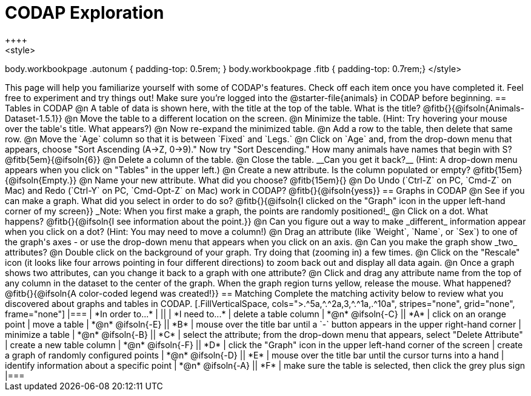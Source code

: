 = CODAP Exploration
++++
<style>
body.workbookpage .autonum { padding-top: 0.5rem; }
body.workbookpage .fitb { padding-top: 0.7rem;}
</style>
++++

This page will help you familiarize yourself with some of CODAP's features. Check off each item once you have completed it. Feel free to experiment and try things out! Make sure you’re logged into the @starter-file{animals} in CODAP before beginning.

== Tables in CODAP

@n A table of data is shown here, with the title at the top of the table. What is the title? @fitb{}{@ifsoln{Animals-Dataset-1.5.1}}

@n Move the table to a different location on the screen.

@n Minimize the table. (Hint: Try hovering your mouse over the table's title. What appears?)

@n Now re-expand the minimized table.

@n Add a row to the table, then delete that same row.

@n Move the `Age` column so that it is between `Fixed` and `Legs.`

@n Click on `Age` and, from the drop-down menu that appears, choose "Sort Ascending (A→Z, 0→9)." Now try "Sort Descending." How many animals have names that begin with S? @fitb{5em}{@ifsoln{6}}

@n Delete a column of the table.

@n Close the table. __Can you get it back?__ (Hint: A drop-down menu appears when you click on "Tables" in the upper left.)

@n Create a new attribute. Is the column populated or empty? @fitb{15em}{@ifsoln{Empty.}}

@n Name your new attribute. What did you choose? @fitb{15em}{}

@n Do Undo (`Ctrl-Z` on PC, `Cmd-Z` on Mac) and Redo (`Ctrl-Y` on PC, `Cmd-Opt-Z` on Mac) work in CODAP? @fitb{}{@ifsoln{yess}}

== Graphs in CODAP

@n See if you can make a graph. What did you select in order to do so? @fitb{}{@ifsoln{I clicked on the "Graph" icon in the upper left-hand corner of my screen}}

_Note: When you first make a graph, the points are randomly positioned!_

@n Click on a dot. What happens? @fitb{}{@ifsoln{I see information about the point.}}

@n Can you figure out a way to make _different_ information appear when you click on a dot? (Hint: You may need to move a column!)

@n Drag an attribute (like `Weight`, `Name`, or `Sex`) to one of the graph's axes - or use the drop-down menu that appears when you click on an axis.

@n Can you make the graph show _two_ attributes?

@n Double click on the background of your graph. Try doing that (zooming in) a few times.

@n Click on the "Rescale" icon (it looks like four arrows pointing in four different directions) to zoom back out and display all data again.

@n Once a graph shows two attributes, can you change it back to a graph with one attribute?

@n Click and drag any attribute name from the top of any column in the dataset to the center of the graph. When the graph region turns yellow, release the mouse. What happened? @fitb{}{@ifsoln{A color-coded legend was created!}}

== Matching

Complete the matching activity below to review what you discovered about graphs and tables in CODAP.

[.FillVerticalSpace, cols=">.^5a,^.^2a,3,^.^1a,.^10a", stripes="none", grid="none", frame="none"]
|===
|  *In order to...* |  || | *I need to...*
| delete a table column
| *@n* @ifsoln{-C}
|| *A*
| click on an orange point


| move a table
| *@n* @ifsoln{-E}
|| *B*
| mouse over the title bar until a `-` button appears in the upper right-hand corner


| minimize a table
| *@n* @ifsoln{-B}
|| *C*
| select the attribute; from the drop-down menu that appears, select "Delete Attribute"

| create a new table column
| *@n* @ifsoln{-F}
|| *D*
| click the "Graph" icon in the upper left-hand corner of the screen

| create a graph of randomly configured points
| *@n* @ifsoln{-D}
|| *E*
| mouse over the title bar until the cursor turns into a hand

| identify information about a specific point
| *@n* @ifsoln{-A}
|| *F*
| make sure the table is selected, then click the grey plus sign

|===
